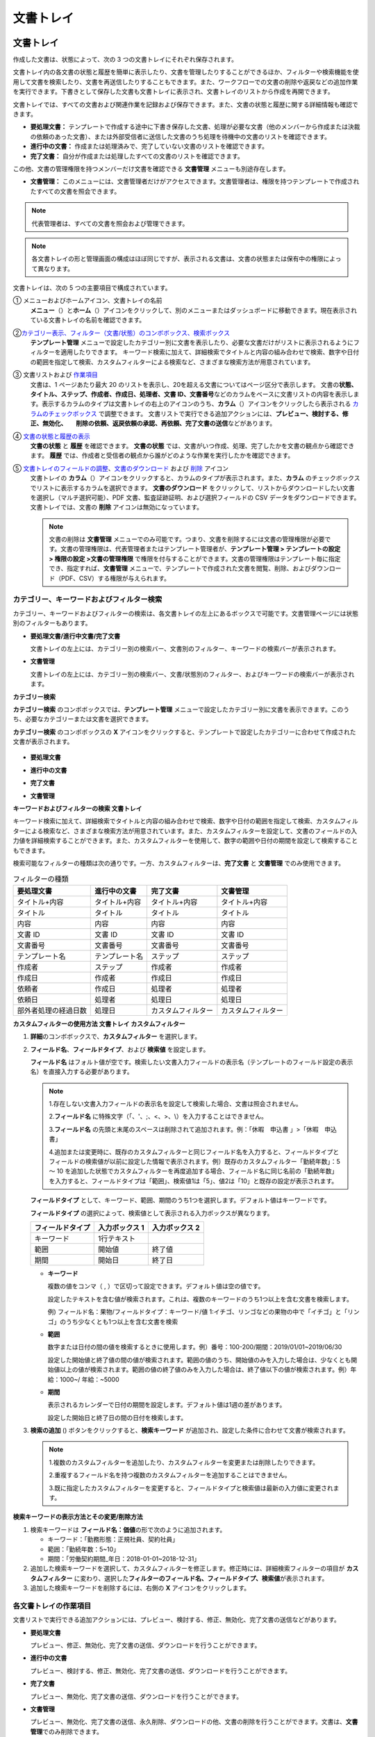 文書トレイ
==============

文書トレイ
----------------

作成した文書は、状態によって、次の 3 つの文書トレイにそれぞれ保存されます。

文書トレイ内の各文書の状態と履歴を簡単に表示したり、文書を管理したりすることができるほか、フィルターや検索機能を使用して文書を検索したり、文書を再送信したりすることもできます。また、ワークフローでの文書の削除や返戻などの追加作業を実行できます。下書きとして保存した文書も文書トレイに表示され、文書トレイのリストから作成を再開できます。

文書トレイでは、すべての文書および関連作業を記録および保存できます。また、文書の状態と履歴に関する詳細情報も確認できます。

-  **要処理文書：** テンプレートで作成する途中に下書き保存した文書、処理が必要な文書（他のメンバーから作成または決裁の依頼のあった文書）、または外部受信者に送信した文書のうち処理を待機中の文書のリストを確認できます。

-  **進行中の文書：** 作成または処理済みで、完了していない文書のリストを確認できます。

-  **完了文書：** 自分が作成または処理したすべての文書のリストを確認できます。

この他、文書の管理権限を持つメンバーだけ文書を確認できる **文書管理** メニューも別途存在します。

-  **文書管理：** このメニューには、文書管理者だけがアクセスできます。文書管理者は、権限を持つテンプレートで作成されたすべての文書を照会できます。

.. note::

   代表管理者は、すべての文書を照会および管理できます。

.. figure:: resources/inbox_ex1.png
   :alt: 文書トレイのタイプ
   :width: 700px

.. note::

   各文書トレイの形と管理画面の構成はほぼ同じですが、表示される文書は、文書の状態または保有中の権限によって異なります。

.. figure:: resources/inbox_layout.png
   :alt: 文書トレイのタイプ
   :width: 700px

文書トレイは、次の 5 つの主要項目で構成されています。

① メニューおよびホームアイコン、文書トレイの名前
   **メニュー**\ （\ |image1|\ ）と\ **ホーム**\ （\ |image2|\ ）アイコンをクリックして、別のメニューまたはダッシュボードに移動できます。現在表示されている文書トレイの名前を確認できます。

②\ `カテゴリー表示、フィルター（文書/状態）のコンボボックス、検索ボックス <#category>`__
   **テンプレート管理** メニューで設定したカテゴリー別に文書を表示したり、必要な文書だけがリストに表示されるようにフィルターを適用したりできます。
   キーワード検索に加えて、詳細検索でタイトルと内容の組み合わせで検索、数字や日付の範囲を指定して検索、カスタムフィルターによる検索など、さまざまな検索方法が用意されています。

③ 文書リストおよび `作業項目 <#additional_work>`__
   文書は、1 ページあたり最大 20 のリストを表示し、20を超える文書についてはページ区分で表示します。
   文書の\ **状態、タイトル、ステップ、作成者、作成日、処理者、文書 ID、文書番号**\ などのカラムをベースに文書リストの内容を表示します。表示するカラムのタイプは文書トレイの右上のアイコンのうち、\ **カラム**\ （\ |image3|\ ）アイコンをクリックしたら表示される `カラムのチェックボックス <#document_column>`__ で調整できます。
   文書リストで実行できる追加アクションには、\ **プレビュー、検討する、修正、無効化、　　削除の依頼、返戻依頼の承認、再依頼、完了文書の送信**\ などがあります。

④ `文書の状態と履歴の表示 <#history>`__
   **文書の状態** と **履歴** を確認できます。
   **文書の状態** では、文書がいつ作成、処理、完了したかを文書の観点から確認できます。
   **履歴** では、作成者と受信者の観点から誰がどのような作業を実行したかを確認できます。

⑤ `文書トレイのフィールドの調整 <#document_column>`__\ 、\ `文書のダウンロード <#document_download>`__ および `削除 <#document_delete>`__ アイコン
   文書トレイの **カラム**\ （\ |image4|\ ）アイコンをクリックすると、カラムのタイプが表示されます。また、\ **カラム** のチェックボックスでリストに表示するカラムを選択できます。
   **文書のダウンロード** をクリックして、リストからダウンロードしたい文書を選択し（マルチ選択可能）、PDF 文書、監査証跡証明、および選択フィールドの CSV データをダウンロードできます。
   文書トレイでは、文書の **削除** アイコンは無効になっています。

   .. note::

      文書の削除は **文書管理** メニューでのみ可能です。つまり、文書を削除するには文書の管理権限が必要です。文書の管理権限は、代表管理者またはテンプレート管理者が、**テンプレート管理 > テンプレートの設定 > 権限の設定 >文書の管理権限** で権限を付与することができます。文書の管理権限はテンプレート毎に指定でき、指定すれば、\ **文書管理** メニューで、テンプレートで作成された文書を閲覧、削除、およびダウンロード（PDF、CSV）する権限が与えられます。

.. _category:

カテゴリー、キーワードおよびフィルター検索
~~~~~~~~~~~~~~~~~~~~~~~~~~~~~~~~~~~~~~~~~~

カテゴリー、キーワードおよびフィルターの検索は、各文書トレイの左上にあるボックスで可能です。文書管理ページには状態別のフィルターもあります。

-  **要処理文書/進行中文書/完了文書**

   文書トレイの左上には、カテゴリー別の検索バー、文書別のフィルター、キーワードの検索バーが表示されます。

-  **文書管理**

   文書トレイの左上には、カテゴリー別の検索バー、文書/状態別のフィルター、およびキーワードの検索バーが表示されます。

**カテゴリー検索**

**カテゴリー検索** のコンボボックスでは、\ **テンプレート管理** メニューで設定したカテゴリー別に文書を表示できます。このうち、必要なカテゴリーまたは文書を選択できます。

**カテゴリー検索** のコンボボックスの **X** アイコンをクリックすると、テンプレートで設定したカテゴリーに合わせて作成された文書が表示されます。

.. figure:: resources/category_search.png
   :alt: カテゴリー検索のコンボボックス

-  **要処理文書**

|image5|

-  **進行中の文書**

|image6|

-  **完了文書**

|image7|

-  **文書管理**

   |image8|

**キーワードおよびフィルターの検索 文書トレイ**

キーワード検索に加えて、詳細検索でタイトルと内容の組み合わせで検索、数字や日付の範囲を指定して検索、カスタムフィルターによる検索など、さまざまな検索方法が用意されています。また、カスタムフィルターを設定して、文書のフィールドの入力値を詳細検索することができます。また、カスタムフィルターを使用して、数字の範囲や日付の期間を設定して検索することもできます。

検索可能なフィルターの種類は次の通りです。一方、カスタムフィルターは、\ **完了文書** と **文書管理** でのみ使用できます。

.. table:: フィルターの種類

   +----------------------+----------------+--------------------+--------------------+
   | 要処理文書           | 進行中の文書   | 完了文書           | 文書管理           |
   +======================+================+====================+====================+
   | タイトル+内容        | タイトル+内容  | タイトル+内容      | タイトル+内容      |
   +----------------------+----------------+--------------------+--------------------+
   | タイトル             | タイトル       | タイトル           | タイトル           |
   +----------------------+----------------+--------------------+--------------------+
   | 内容                 | 内容           | 内容               | 内容               |
   +----------------------+----------------+--------------------+--------------------+
   | 文書 ID              | 文書 ID        | 文書 ID            | 文書 ID            |
   +----------------------+----------------+--------------------+--------------------+
   | 文書番号             | 文書番号       | 文書番号           | 文書番号           |
   +----------------------+----------------+--------------------+--------------------+
   | テンプレート名       | テンプレート名 | ステップ           | ステップ           |
   +----------------------+----------------+--------------------+--------------------+
   | 作成者               | ステップ       | 作成者             | 作成者             |
   +----------------------+----------------+--------------------+--------------------+
   | 作成日               | 作成者         | 作成日             | 作成日             |
   +----------------------+----------------+--------------------+--------------------+
   | 依頼者               | 作成日         | 処理者             | 処理者             |
   +----------------------+----------------+--------------------+--------------------+
   | 依頼日               | 処理者         | 処理日             | 処理日             |
   +----------------------+----------------+--------------------+--------------------+
   | 部外者処理の経過日数 | 処理日         | カスタムフィルター | カスタムフィルター |
   +----------------------+----------------+--------------------+--------------------+

**カスタムフィルターの使用方法 文書トレイ カスタムフィルター**

1. **詳細**\ のコンボボックスで、\ **カスタムフィルター** を選択します。

   |image9|

2. **フィールド名**\ 、\ **フィールドタイプ**\ 、および **検索値** を設定します。

   **フィールド名** はフォルト値が空です。検索したい文書入力フィールドの表示名（テンプレートのフィールド設定の表示名）を直接入力する必要があります。

   .. note::

      1.存在しない文書入力フィールドの表示名を設定して検索した場合、文書は照会されません。

      2.\ **フィールド名** に特殊文字（「、'、;、<、>、\\）を入力することはできません。

      3.\ **フィールド名** の先頭と末尾のスペースは削除されて追加されます。例：「休暇　申込書 」>「休暇　申込書」

      4.追加または変更時に、既存のカスタムフィルターと同じフィールド名を入力すると、フィールドタイプとフィールドの検索値が以前に設定した情報で表示されます。例）既存のカスタムフィルター「勤続年数」：5 ～ 10 を追加した状態でカスタムフィルターを再度追加する場合、フィールド名に同じ名前の「勤続年数」を入力すると、フィールドタイプは「範囲」、検索値1は「5」、値2は「10」と既存の設定が表示されます。

   **フィールドタイプ** として、キーワード、範囲、期間のうち1つを選択します。デフォルト値はキーワードです。

   **フィールドタイプ** の選択によって、検索値として表示される入力ボックスが異なります。

   ================ ============== ==============
   フィールドタイプ 入力ボックス 1 入力ボックス 2
   ================ ============== ==============
   キーワード       1行テキスト    
   範囲             開始値         終了値
   期間             開始日         終了日
   ================ ============== ==============

   -  **キーワード**

      複数の値をコンマ（ , ）で区切って設定できます。デフォルト値は空の値です。

      設定したテキストを含む値が検索されます。これは、複数のキーワードのうち1つ以上を含む文書を検索します。

      例) フィールド名：果物/フィールドタイプ：キーワード/値 1:イチゴ、リンゴなどの果物の中で「イチゴ」と「リンゴ」のうち少なくとも1つ以上を含む文書を検索

   -  **範囲**

      数字または日付の間の値を検索するときに使用します。例）番号：100-200/期間：2019/01/01~2019/06/30

      設定した開始値と終了値の間の値が検索されます。範囲の値のうち、開始値のみを入力した場合は、少なくとも開始値以上の値が検索されます。範囲の値の終了値のみを入力した場合は、終了値以下の値が検索されます。例）年給：1000~/
      年給：~5000

   -  **期間**

      表示されるカレンダーで日付の期間を設定します。デフォルト値は1週の差があります。

      設定した開始日と終了日の間の日付を検索します。

3. **検索の追加** (|image10|)
   ボタンをクリックすると、\ **検索キーワード** が追加され、設定した条件に合わせて文書が検索されます。

   .. note::

      1.複数のカスタムフィルターを追加したり、カスタムフィルターを変更または削除したりできます。

      2.重複するフィールド名を持つ複数のカスタムフィルターを追加することはできません。

      3.既に指定したカスタムフィルターを変更すると、フィールドタイプと検索値は最新の入力値に変更されます。

**検索キーワードの表示方法とその変更/削除方法**

1. 検索キーワードは **フィールド名：価値**\ の形で次のように追加されます。

   -  キーワード：「勤務形態：正規社員、契約社員」

   -  範囲：「勤続年数：5~10」

   -  期間：「労働契約期間_年日：2018-01-01~2018-12-31」

2. 追加した検索キーワードを選択して、カスタムフィルターを修正します。修正時には、詳細検索フィルターの項目が **カスタムフィルター** に変わり、選択した\ **フィルターのフィールド名、フィールドタイプ、検索値**\ が表示されます。

3. 追加した検索キーワードを削除するには、右側の **X** アイコンをクリックします。

.. _additional_work:

各文書トレイの作業項目
~~~~~~~~~~~~~~~~~~~~~~~~~~~~~

文書リストで実行できる追加アクションには、プレビュー、検討する、修正、無効化、完了文書の送信などがあります。

-  **要処理文書**

   プレビュー、修正、無効化、完了文書の送信、ダウンロードを行うことができます。

-  **進行中の文書**

   プレビュー、検討する、修正、無効化、完了文書の送信、ダウンロードを行うことができます。

-  **完了文書**

   プレビュー、無効化、完了文書の送信、ダウンロードを行うことができます。

-  **文書管理**

   プレビュー、無効化、完了文書の送信、永久削除、ダウンロードの他、文書の削除を行うことができます。文書は、\ **文書管理**\ でのみ削除できます。

.. _history:

状態および履歴の表示
~~~~~~~~~~~~~~~~~~~~~~~~~~~

文書トレイのリストから文書を1つ選択すると、その文書の状態と履歴が画面の右側に表示されます。

**文書の状態** では、文書がいつ作成、処理、完了したかを文書の観点から確認できます。また、\ **履歴** では、作成者と受信者の観点から誰がどのような作業を実行したかを確認できます。

.. figure:: resources/document_status.png
   :alt: 文書状態タブ

.. figure:: resources/document_history.png
   :alt: 履歴タブ

.. _document_download:

文書のダウンロード 
~~~~~~~~~~~~~~~~~~~~~~

eformsign で作成されたほとんどの文書は、長期間安全に保管する必要がある文書です。すべての文書は長期アーカイブファイル形式（PDF/A）で保存され、指定された管理者のみが文書およびデータを閲覧または削除できます。

1. 文書トレイのリストの右側にある **ダウンロード** (|image11|) アイコンをクリックします。

2. ダウンロードしたい文書を選択し、\ **ダウンロード** ボタンをクリックします。

.. figure:: resources/download_popup.png
   :alt: 文書のダウンロードのポップアップ

.. note::

   CSV ファイルは、PDF 文書をダウンロードした場所からダウンロードできます。\ **ダウンロード** のポップアップウィンドウで CSV を選択し、ダウンロードしたいフィールドを確認した後、\ **ダウンロード** ボタンをクリックしてください。

.. _document_delete:

文書の削除
~~~~~~~~~~~~~~~~~

eformsign では、指定された管理者のみが文書を削除できます。

1. 文書トレイのリストの右側にある **削除**\ （\ |image12|\ ）アイコンをクリックします。

2. 削除したい文書を選択し、\ **削除** ボタンをクリックします。

3. **削除** のポップアップウィンドウで **はい** をクリックすると、文書が削除されます。

.. _document_column:

文書トレイのカラムの設定
~~~~~~~~~~~~~~~~~~~~~~~~

文書トレイの右上にあるアイコンのうち、\ **カラム**\ （\ |image13|\ ）アイコンをクリックすると、リストに表示したいカラムを選択できます。

.. figure:: resources/column_type.png
   :alt: 文書トレイのカラムの設定アイコン

.. _drafts:

下書きとして保存
-------------------

**下書きとして保存** には **マイファイルで作成する** で **文書作成をスタート** をクリックする前に **下書きとして保存** をクリックして下書き保存した文書が保存されます。\ **下書きとして保存** に保存されたファイルはいつでも作成を続行したり文書を削除したりすることもできます。

1. サイドバーのメニューで **下書きとして保存** をクリックして移動します。

   |image14|

2. 下書き保存された文書のリストから目的の文書の **継続する** ボタンをクリックします。

   |image15|

3. **マイファイルで作成する** 画面が表示されます。文書を修正した後、送信します。

.. |image1| image:: resources/menu_icon_2.png
   :width: 25px
.. |image2| image:: resources/home_icon_2.png
   :width: 25px
.. |image3| image:: resources/column_icon.png
   :width: 35px
.. |image4| image:: resources/column_icon.png
   :width: 35px
.. |image5| image:: resources/actionrequiredbox-status-search.png
   :width: 700px
.. |image6| image:: resources/inprocessbox-status-search.png
   :width: 700px
.. |image7| image:: resources/completedbox-status-search.png
   :width: 700px
.. |image8| image:: resources/documentmanage_status_search.png
   :width: 700px
.. |image9| image:: resources/userdefined_search1.png
.. |image10| image:: resources/searchplus.png
.. |image11| image:: resources/download_icon.png
.. |image12| image:: resources/delete_icon1.png
.. |image13| image:: resources/column_icon.png
   :width: 35px
.. |image14| image:: resources/draftbox-menu.png
   :width: 700px
.. |image15| image:: resources/draftbox-documentlist.png
   :width: 700px
